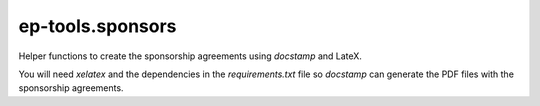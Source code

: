 ep-tools.sponsors
-----------------

Helper functions to create the sponsorship agreements using `docstamp` and LateX.

You will need `xelatex` and the dependencies in the `requirements.txt` file so
`docstamp` can generate the PDF files with the sponsorship agreements.
